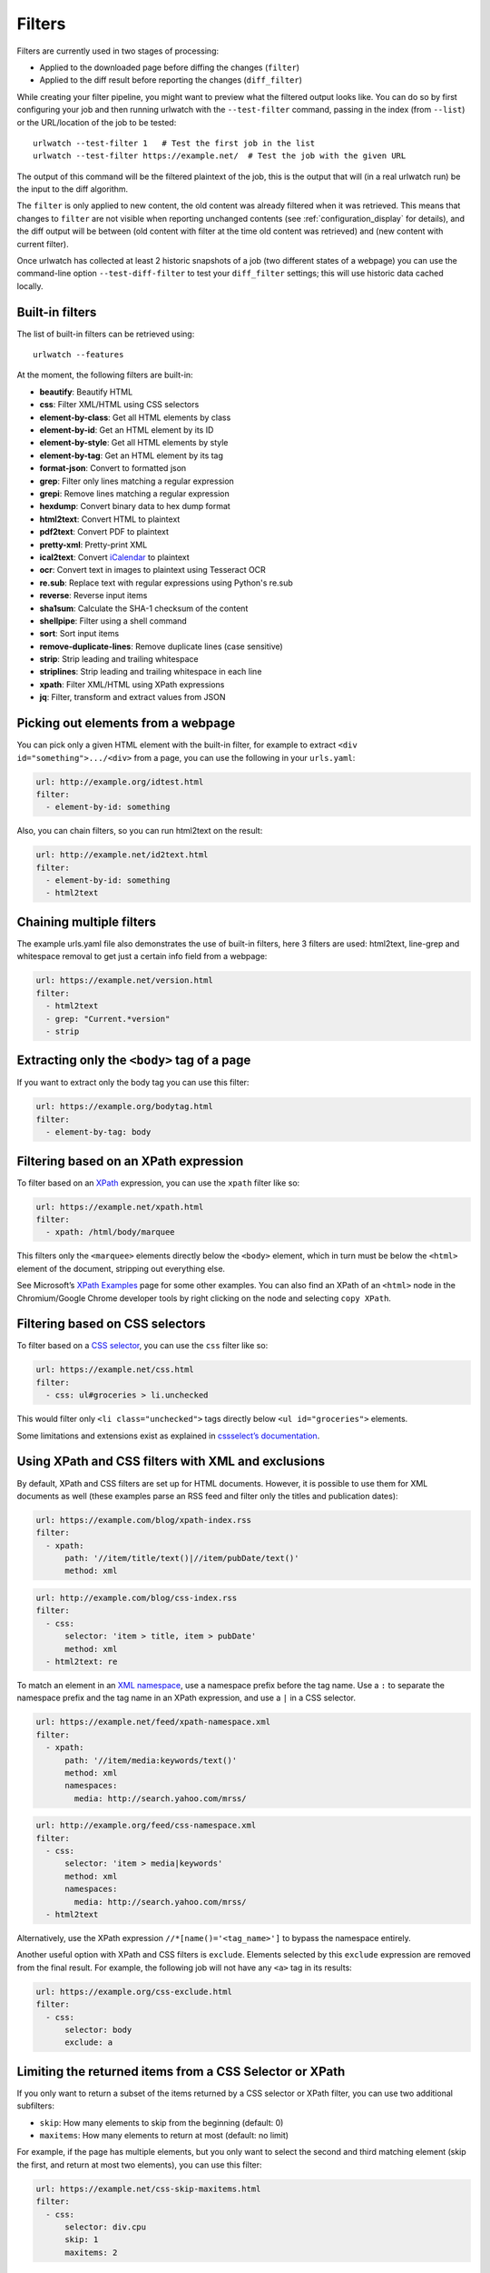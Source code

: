 .. _filters:

.. All code examples here should have a unique URL that maps to
   an entry in test/data/filter_documentation_testdata.yaml which
   will be used to provide input/output data for the filter example
   so that the examples can be verified to be correct automatically.

Filters
=======

Filters are currently used in two stages of processing:

* Applied to the downloaded page before diffing the changes (``filter``)
* Applied to the diff result before reporting the changes (``diff_filter``)

While creating your filter pipeline, you might want to preview what the
filtered output looks like. You can do so by first configuring your job
and then running urlwatch with the ``--test-filter`` command, passing in
the index (from ``--list``) or the URL/location of the job to be tested:

::

   urlwatch --test-filter 1   # Test the first job in the list
   urlwatch --test-filter https://example.net/  # Test the job with the given URL

The output of this command will be the filtered plaintext of the job,
this is the output that will (in a real urlwatch run) be the input to
the diff algorithm.

The ``filter`` is only applied to new content, the old content was
already filtered when it was retrieved. This means that changes to
``filter`` are not visible when reporting unchanged contents
(see :ref:`configuration_display` for details), and the diff output
will be between (old content with filter at the time old content was
retrieved) and (new content with current filter).

Once urlwatch has collected at least 2 historic snapshots of a job
(two different states of a webpage) you can use the command-line
option ``--test-diff-filter`` to test your ``diff_filter`` settings;
this will use historic data cached locally.


Built-in filters
----------------

The list of built-in filters can be retrieved using::

    urlwatch --features

At the moment, the following filters are built-in:

- **beautify**: Beautify HTML
- **css**: Filter XML/HTML using CSS selectors
- **element-by-class**: Get all HTML elements by class
- **element-by-id**: Get an HTML element by its ID
- **element-by-style**: Get all HTML elements by style
- **element-by-tag**: Get an HTML element by its tag
- **format-json**: Convert to formatted json
- **grep**: Filter only lines matching a regular expression
- **grepi**: Remove lines matching a regular expression
- **hexdump**: Convert binary data to hex dump format
- **html2text**: Convert HTML to plaintext
- **pdf2text**: Convert PDF to plaintext
- **pretty-xml**: Pretty-print XML
- **ical2text**: Convert `iCalendar`_ to plaintext
- **ocr**: Convert text in images to plaintext using Tesseract OCR
- **re.sub**: Replace text with regular expressions using Python's re.sub
- **reverse**: Reverse input items
- **sha1sum**: Calculate the SHA-1 checksum of the content
- **shellpipe**: Filter using a shell command
- **sort**: Sort input items
- **remove-duplicate-lines**: Remove duplicate lines (case sensitive)
- **strip**: Strip leading and trailing whitespace
- **striplines**: Strip leading and trailing whitespace in each line
- **xpath**: Filter XML/HTML using XPath expressions
- **jq**: Filter, transform and extract values from JSON

.. To convert the "urlwatch --features" output, use:
   sed -e 's/^  \* \(.*\) - \(.*\)$/- **\1**: \2/'

.. _iCalendar: https://en.wikipedia.org/wiki/ICalendar


Picking out elements from a webpage
-----------------------------------

You can pick only a given HTML element with the built-in filter, for
example to extract ``<div id="something">.../<div>`` from a page, you
can use the following in your ``urls.yaml``:

.. code:: yaml

   url: http://example.org/idtest.html
   filter:
     - element-by-id: something

Also, you can chain filters, so you can run html2text on the result:

.. code:: yaml

   url: http://example.net/id2text.html
   filter:
     - element-by-id: something
     - html2text


Chaining multiple filters
-------------------------

The example urls.yaml file also demonstrates the use of built-in
filters, here 3 filters are used: html2text, line-grep and whitespace
removal to get just a certain info field from a webpage:

.. code:: yaml

   url: https://example.net/version.html
   filter:
     - html2text
     - grep: "Current.*version"
     - strip


Extracting only the ``<body>`` tag of a page
--------------------------------------------

If you want to extract only the body tag you can use this filter:

.. code:: yaml

   url: https://example.org/bodytag.html
   filter:
     - element-by-tag: body


Filtering based on an XPath expression
--------------------------------------

To filter based on an
`XPath <https://www.w3.org/TR/1999/REC-xpath-19991116/>`__ expression,
you can use the ``xpath`` filter like so:

.. code:: yaml

   url: https://example.net/xpath.html
   filter:
     - xpath: /html/body/marquee

This filters only the ``<marquee>`` elements directly below the ``<body>``
element, which in turn must be below the ``<html>`` element of the document,
stripping out everything else.

See Microsoft’s `XPath Examples <https://msdn.microsoft.com/en-us/library/ms256086(v=vs.110).aspx>`__ page for some other examples.
You can also find an XPath of an ``<html>`` node in the Chromium/Google Chrome developer tools by right clicking on the node and selecting ``copy XPath``.


Filtering based on CSS selectors
--------------------------------

To filter based on a `CSS
selector <https://www.w3.org/TR/2011/REC-css3-selectors-20110929/>`__,
you can use the ``css`` filter like so:

.. code:: yaml

   url: https://example.net/css.html
   filter:
     - css: ul#groceries > li.unchecked

This would filter only ``<li class="unchecked">`` tags directly
below ``<ul id="groceries">`` elements.

Some limitations and extensions exist as explained in `cssselect’s
documentation <https://cssselect.readthedocs.io/en/latest/#supported-selectors>`__.


Using XPath and CSS filters with XML and exclusions
---------------------------------------------------

By default, XPath and CSS filters are set up for HTML documents.
However, it is possible to use them for XML documents as well (these
examples parse an RSS feed and filter only the titles and publication
dates):

.. code:: yaml

   url: https://example.com/blog/xpath-index.rss
   filter:
     - xpath:
         path: '//item/title/text()|//item/pubDate/text()'
         method: xml

.. code:: yaml

   url: http://example.com/blog/css-index.rss
   filter:
     - css:
         selector: 'item > title, item > pubDate'
         method: xml
     - html2text: re

To match an element in an `XML
namespace <https://www.w3.org/TR/xml-names/>`__, use a namespace prefix
before the tag name. Use a ``:`` to separate the namespace prefix and
the tag name in an XPath expression, and use a ``|`` in a CSS selector.

.. code:: yaml

   url: https://example.net/feed/xpath-namespace.xml
   filter:
     - xpath:
         path: '//item/media:keywords/text()'
         method: xml
         namespaces:
           media: http://search.yahoo.com/mrss/

.. code:: yaml

   url: http://example.org/feed/css-namespace.xml
   filter:
     - css:
         selector: 'item > media|keywords'
         method: xml
         namespaces:
           media: http://search.yahoo.com/mrss/
     - html2text

Alternatively, use the XPath expression ``//*[name()='<tag_name>']`` to
bypass the namespace entirely.

Another useful option with XPath and CSS filters is ``exclude``.
Elements selected by this ``exclude`` expression are removed from the
final result. For example, the following job will not have any ``<a>``
tag in its results:

.. code:: yaml

   url: https://example.org/css-exclude.html
   filter:
     - css:
         selector: body
         exclude: a


Limiting the returned items from a CSS Selector or XPath
--------------------------------------------------------

If you only want to return a subset of the items returned by a CSS
selector or XPath filter, you can use two additional subfilters:

* ``skip``: How many elements to skip from the beginning (default: 0)
* ``maxitems``: How many elements to return at most (default: no limit)

For example, if the page has multiple elements, but you only want
to select the second and third matching element (skip the first, and
return at most two elements), you can use this filter:

.. code:: yaml

   url: https://example.net/css-skip-maxitems.html
   filter:
     - css:
         selector: div.cpu
         skip: 1
         maxitems: 2

Dealing with duplicated results
*******************************

If you get multiple results on one page, but you only expected one
(e.g. because the page contains both a mobile and desktop version in
the same HTML document, and shows/hides one via CSS depending on the
viewport size), you can use ``maxitems: 1`` to only return the first
item.


Filtering PDF documents
-----------------------

To monitor the text of a PDF file, you use the `pdf2text` filter. It requires 
the installation of the `pdftotext`_ library and any of its
`OS-specific dependencies`_.

.. _pdftotext: https://github.com/jalan/pdftotext/blob/master/README.md#pdftotext
.. _OS-specific dependencies: https://github.com/jalan/pdftotext/blob/master/README.md#os-dependencies

This filter *must* be the first filter in a chain of filters, since it
consumes binary data and outputs text data.

.. code-block:: yaml

   url: https://example.net/pdf-test.pdf
   filter:
     - pdf2text
     - strip


If the PDF file is password protected, you can specify its password:

.. code-block:: yaml

   url: https://example.net/pdf-test-password.pdf
   filter:
     - pdf2text:
         password: urlwatchsecret
     - strip

Dealing with CSV input
----------------------

`csv2text` filter can be used to turn CSV data to a prettier textual representation. This is done by
supplying a `format_string` which is a [python format string](https://docs.python.org/3/library/string.html#format-string-syntax).
If the CSV has a header, the format string should use the header names (**lowercased**). Example:

| Name  | Company |
|--|--|
| Smith | Initech |
| Doe   | Initech |

Format string for the above CSV: `Mr {name} works at {company}` (Note the lowercase).
If there is no header row, you will need to use the numeric array notation:
`Mr {0} works at {1}`.
You can also use numeric array on CSV with headers with the flag `ignore_header`.
`has_header` can be used to force use the first line or first ignore the first line as header,
otherwise [csv.Sniffer](https://docs.python.org/3/library/csv.html#csv.Sniffer)
would be used.

Sorting of webpage content
--------------------------

Sometimes a web page can have the same data between comparisons but it
appears in random order. If that happens, you can choose to sort before
the comparison.

.. code:: yaml

   url: https://example.net/sorting.txt
   filter:
     - sort

The sort filter takes an optional ``separator`` parameter that defines
the item separator (by default sorting is line-based), for example to
sort text paragraphs (text separated by an empty line):

.. code:: yaml

   url: http://example.org/paragraphs.txt
   filter:
     - sort:
         separator: "\n\n"

This can be combined with a boolean ``reverse`` option, which is useful
for sorting and reversing with the same separator (using ``%`` as
separator, this would turn ``3%2%4%1`` into ``4%3%2%1``):

.. code:: yaml

   url: http://example.org/sort-reverse-percent.txt
   filter:
     - sort:
         separator: '%'
         reverse: true


Reversing of lines or separated items
-------------------------------------

To reverse the order of items without sorting, the ``reverse`` filter
can be used. By default it reverses lines:

.. code:: yaml

   url: http://example.com/reverse-lines.txt
   filter:
     - reverse

This behavior can be changed by using an optional separator string
argument (e.g. items separated by a pipe (``|``) symbol,
as in ``1|4|2|3``, which would be reversed to ``3|2|4|1``):

.. code:: yaml

   url: http://example.net/reverse-separator.txt
   filter:
     - reverse: '|'

Alternatively, the filter can be specified more verbose with a dict.
In this example ``"\n\n"`` is used to separate paragraphs (items that
are separated by an empty line):

.. code:: yaml

   url: http://example.org/reverse-paragraphs.txt
   filter:
     - reverse:
         separator: "\n\n"


Watching Github releases and Gitlab tags
----------------------------------------

This is an example how to watch the GitHub “releases” page for a given
project for the latest release version, to be notified of new releases:

.. code:: yaml

   url: https://github.com/tulir/gomuks/releases
   filter:
     - xpath: '(//div[contains(@class,"d-flex flex-column flex-md-row my-5 flex-justify-center")]//h1//a)[1]'
     - html2text: re
     - strip

This is the corresponding version for Github tags:

.. code:: yaml

   url: https://github.com/thp/urlwatch/tags
   filter:
     - xpath: (//div[contains(@class,"commit js-details-container Details")]//h4//a)[1]
     - html2text
     - strip

and for Gitlab tags:

.. code:: yaml

   url: https://gitlab.com/chinstrap/gammastep/-/tags
   filter:
     - xpath: (//a[contains(@class,"item-title ref-name")])[1]
     - html2text

Alternatively, ``jq`` can be used for filtering:

.. code:: yaml

   url: https://api.github.com/repos/voxpupuli/puppet-rundeck/tags
   filter:
     - jq: '.[0].name'

Remove or replace text using regular expressions
------------------------------------------------

Just like Python’s ``re.sub`` function, there’s the possibility to apply
a regular expression and either remove of replace the matched text. The
following example applies the filter 3 times:

1. Just specifying a string as the value will replace the matches with
   the empty string.
2. Simple patterns can be replaced with another string using “pattern”
   as the expression and “repl” as the replacement.
3. You can use groups (``()``) and back-reference them with ``\1``
   (etc..) to put groups into the replacement string.

All features are described in Python’s
`re.sub <https://docs.python.org/3/library/re.html#re.sub>`__
documentation (the ``pattern`` and ``repl`` values are passed to this
function as-is, with the value of ``repl`` defaulting to the empty
string).

.. code:: yaml

   url: https://example.com/regex-substitute.html
   filter:
       - re.sub: '\s*href="[^"]*"'
       - re.sub:
           pattern: '<h1>'
           repl: 'HEADING 1: '
       - re.sub:
           pattern: '</([^>]*)>'
           repl: '<END OF TAG \1>'

If you want to enable certain flags (e.g. ``re.MULTILINE``) in the
call, this is possible by inserting an "inline flag" documented in
`flags in re.compile`_, here are some examples:

* ``re.MULTILINE``: ``(?m)`` (Makes ``^`` match start-of-line and ``$`` match end-of-line)
* ``re.DOTALL``: ``(?s)`` (Makes ``.`` also match a newline)
* ``re.IGNORECASE``: ``(?i)`` (Perform case-insensitive matching)

.. _flags in re.compile: https://docs.python.org/3/library/re.html#re.compile

This allows you, for example, to remove all leading spaces (only
space character and tab):

.. code:: yaml

   url: http://example.com/leading-spaces.txt
   filter:
     - re.sub: '(?m)^[ \t]*'


Using a shell script as a filter
--------------------------------

While the built-in filters are powerful for processing markup such as
HTML and XML, in some cases you might already know how you would filter
your content using a shell command or shell script. The ``shellpipe``
filter allows you to start a shell and run custom commands to filter
the content.

The text data to be filtered will be written to the standard input
(``stdin``) of the shell process and the filter output will be taken
from the shell's standard output (``stdout``).

For example, if you want to use ``grep`` tool with the case insensitive
matching option (``-i``) and printing only the matching part of
the line (``-o``), you can specify this as ``shellpipe`` filter:

.. code:: yaml

   url: https://example.net/shellpipe-grep.txt
   filter:
     - shellpipe: "grep -i -o 'price: <span>.*</span>'"

This feature also allows you to use ``sed``, ``awk`` and ``perl``
one-liners for text processing (of course, any text tool that
works in a shell can be used). For example, this ``awk`` one-liner
prepends the line number to each line:

.. code:: yaml

   url: https://example.net/shellpipe-awk-oneliner.txt
   filter:
     - shellpipe: awk '{ print FNR " " $0 }'

You can also use a multi-line command for a more sophisticated
shell script (``|`` in YAML denotes the start of a text block):

.. code:: yaml

   url: https://example.org/shellpipe-multiline.txt
   filter:
     - shellpipe: |
         FILENAME=`mktemp`
         # Copy the input to a temporary file, then pipe through awk
         tee $FILENAME | awk '/The numbers for (.*) are:/,/The next draw is on (.*)./'
         # Analyze the input file in some other way
         echo "Input lines: $(wc -l $FILENAME | awk '{ print $1 }')"
         rm -f $FILENAME


Within the ``shellpipe`` script, two environment variables will
be set for further customization (this can be useful if you have
an external shell script file that is used as filter for multiple
jobs, but needs to treat each job in a slightly different way):

+----------------------------+------------------------------------------------------+
| Environment variable       | Contents                                             |
+============================+======================================================+
| ``$URLWATCH_JOB_NAME``     | The name of the job (``name`` key in jobs YAML)      |
+----------------------------+------------------------------------------------------+
| ``$URLWATCH_JOB_LOCATION`` | The URL of the job, or command line (for shell jobs) |
+----------------------------+------------------------------------------------------+


Converting text in images to plaintext
--------------------------------------

The ``ocr`` filter uses the `Tesseract OCR engine`_ to convert text in images
to plain text. It requires two Python modules to be installed:
`pytesseract`_ and `Pillow`_. Any file formats supported by Pillow (PIL) are
supported.

.. _Tesseract OCR engine: https://github.com/tesseract-ocr
.. _pytesseract: https://github.com/madmaze/pytesseract
.. _Pillow: https://python-pillow.org

This filter *must* be the first filter in a chain of filters, since it
consumes binary data and outputs text data.

.. code-block:: yaml

   url: https://example.net/ocr-test.png
   filter:
     - ocr:
         timeout: 5
         language: eng
     - strip

The subfilters ``timeout`` and ``language`` are optional:

* ``timeout``: Timeout for the recognition, in seconds (default: 10 seconds)
* ``language``: Text language (e.g. ``fra`` or ``eng+fra``, default: ``eng``)


Filtering JSON response data using ``jq`` selectors
--------------------------------

The ``jq`` filter uses the Python bindings for `jq`_, a lightweight JSON processor.
Use of this filter requires the optional `jq Python module`_ to be installed.

.. _jq: https://stedolan.github.io/jq/
.. _jq Python module: https://github.com/mwilliamson/jq.py

.. code-block:: yaml

   url: https://example.net/jobs.json
   filter:
      - jq: 
         query: '.[].title'

The subfilter ``query`` is optional:

* ``query``: A valid ``jq`` filter string.

Supports aggregations, selections, and the built-in operators like ``length``.  For
more information on the operations permitted, see the `jq Manual`_.

.. _jq Manual: https://stedolan.github.io/jq/manual/
